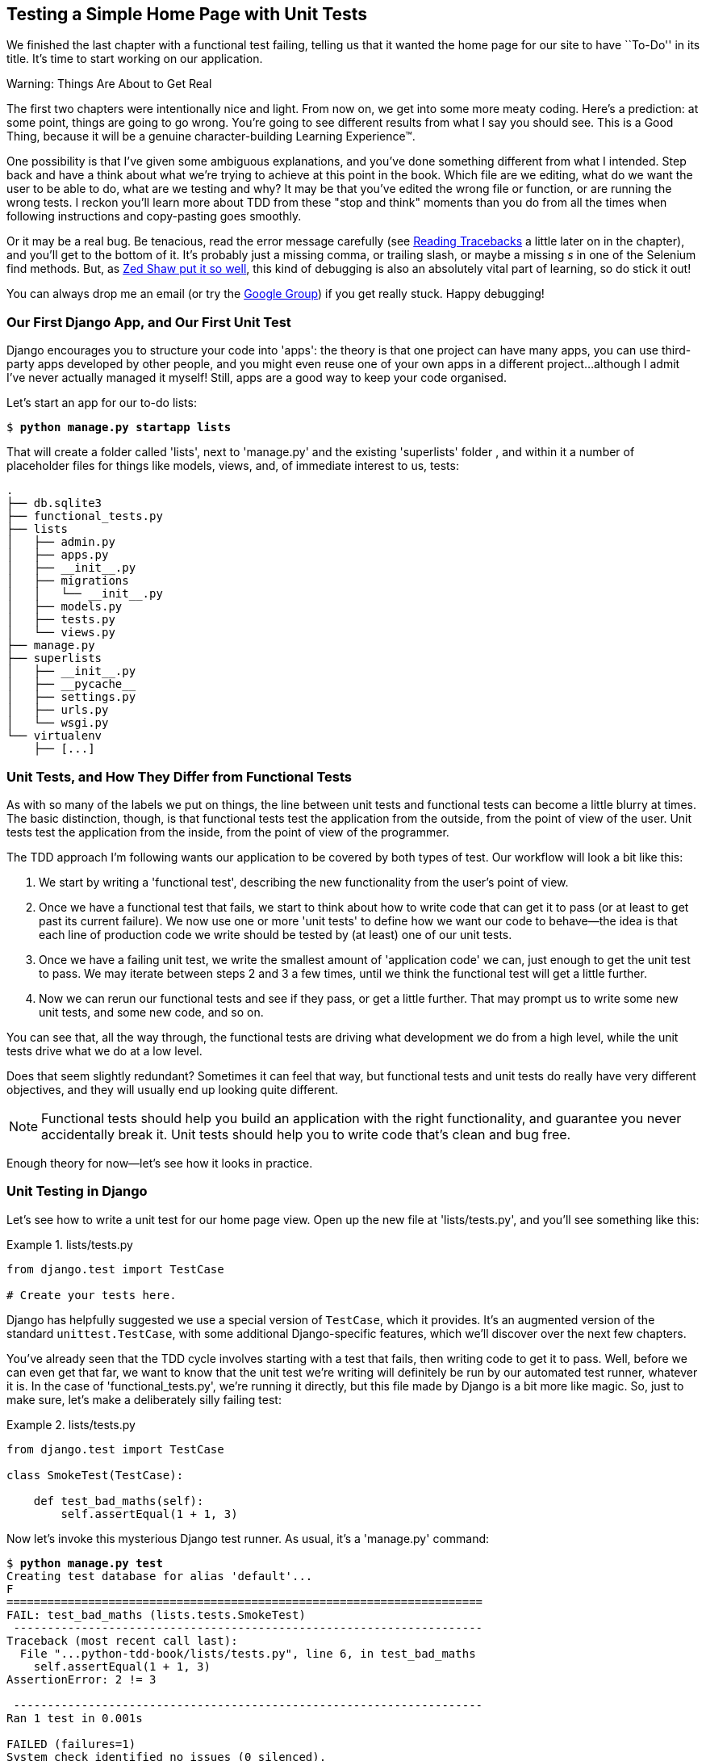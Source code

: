 [[chapter_unit_test_first_view]]
Testing a Simple Home Page with [keep-together]#Unit Tests#
-----------------------------------------------------------


We finished the last chapter with a functional test failing, telling us that it
wanted the home page for our site to have ``To-Do'' in its title. It's time to
start working on our application.

.Warning: Things Are About to Get Real
*******************************************************************************
The first two chapters were intentionally nice and light.  From now on, we
get into some more meaty coding.  Here's a prediction:  at some point, things
are going to go wrong.  You're going to see different results from what I say
you should see. This is a Good Thing, because it will be a genuine
character-building Learning Experience(TM). 

One possibility is that I've given some ambiguous explanations, and you've
done something different from what I intended. Step back and have a think about
what we're trying to achieve at this point in the book. Which file are we
editing, what do we want the user to be able to do, what are we testing and
why?  It may be that you've edited the wrong file or function, or are running
the wrong tests.  I reckon you'll learn more about TDD from these "stop and think"
moments than you do from all the times when following instructions and
copy-pasting goes smoothly.

Or it may be a real bug. Be tenacious, read the error message carefully (see <<read_tracebacks_aside>> a little later on in the chapter), and
you'll get to the bottom of it. It's probably just a missing comma, or
trailing slash, or maybe a missing _s_ in one of the Selenium find methods.
But, as <<lpthw,Zed Shaw put it so well>>, this kind of debugging is also an
absolutely vital part of learning, so do stick it out!

((("Test-Driven Development (TDD)", "additional resources")))((("getting help")))You
can always drop me an email (or try the
https://groups.google.com/forum/#!forum/obey-the-testing-goat-book[Google
Group]) if you get really stuck.  Happy debugging!
*******************************************************************************



Our First Django App, and Our First Unit Test
~~~~~~~~~~~~~~~~~~~~~~~~~~~~~~~~~~~~~~~~~~~~~


((("Django framework", "code structure in")))((("Django framework", "unit testing in", id="DJFunit03")))Django
encourages you to structure your code into 'apps': the theory is that
one project can have many apps, you can use third-party apps developed by other
people, and you might even reuse one of your own apps in a different
project...although I admit I've never actually managed it myself!  Still, apps
are a good way to keep your code organised.

Let's start an app for our to-do lists:

[subs="specialcharacters,quotes"]
----
$ *python manage.py startapp lists*
----

That will create a folder called 'lists', next to 'manage.py' and the existing
'superlists' folder , and within it a number of placeholder files for things
like models, views, and, of immediate interest to us, tests:

----
.
├── db.sqlite3
├── functional_tests.py
├── lists
│   ├── admin.py
│   ├── apps.py
│   ├── __init__.py
│   ├── migrations
│   │   └── __init__.py
│   ├── models.py
│   ├── tests.py
│   └── views.py
├── manage.py
├── superlists
│   ├── __init__.py
│   ├── __pycache__
│   ├── settings.py
│   ├── urls.py
│   └── wsgi.py
└── virtualenv
    ├── [...]
----


Unit Tests, and How They Differ from Functional Tests
~~~~~~~~~~~~~~~~~~~~~~~~~~~~~~~~~~~~~~~~~~~~~~~~~~~~~



((("unit tests", "vs. functional tests", secondary-sortas="functional tests")))((("functional tests (FTs)", "vs. unit tests", secondary-sortas="unit tests")))As
with so many of the labels we put on things, the line between unit tests and
functional tests can become a little blurry at times. The basic distinction,
though, is that functional tests test the application from the outside, from
the point of view of the user. Unit tests test the application from the
inside, from the point of view of the [keep-together]#programmer#.

The TDD approach I'm following wants our application to be covered by
both types of test. Our workflow will look a bit like this:

1.  We start by writing a 'functional test', describing the new functionality
    from the user's point of view.

2.  Once we have a functional test that fails, we start to think about how
    to write code that can get it to pass (or at least to get past its current
    failure). We now use one or more 'unit tests' to define how we want our
    code to behave--the idea is that each line of production code we write
    should be tested by (at least) one of our unit tests.

3.  Once we have a failing unit test, we write the smallest amount of
    'application code' we can, just enough to get the unit test to pass.
    We may iterate between steps 2 and 3 a few times, until we think the
    functional test will get a little further.

4.  Now we can rerun our functional tests and see if they pass, or get a
    little further.  That may prompt us to write some new unit tests, and
    some new code, and so on.

You can see that, all the way through, the functional tests are driving what 
development we do from a high level, while the unit tests drive what we do
at a low level.

Does that seem slightly redundant? Sometimes it can feel that way, but
functional tests and unit tests do really have very different objectives, and
they will usually end up looking quite different.  

NOTE: Functional tests should help you build an application with the right
functionality, and guarantee you never accidentally break it.  Unit tests
should help you to write code that's clean and bug free.

Enough theory for now—let's see how it looks in practice.


Unit Testing in Django
~~~~~~~~~~~~~~~~~~~~~~



((("unit tests", "in Django", "writing basic", secondary-sortas="Django", id="UTdjango03")))Let's
see how to write a unit test for our home page view. Open up the new
file at 'lists/tests.py', and you'll see something like this:

[role="sourcecode currentcontents"]
.lists/tests.py
====
[source,python]
----
from django.test import TestCase

# Create your tests here.
----
====


Django has helpfully suggested we use a special version of `TestCase`, which
it provides. It's an augmented version of the standard `unittest.TestCase`,
with some additional Django-specific features, which we'll discover over the 
next few chapters.

You've already seen that the TDD cycle involves starting with a test that
fails, then writing code to get it to pass. Well, before we can even get that
far, we want to know that the unit test we're writing will definitely be
run by our automated test runner, whatever it is.  In the case of
'functional_tests.py', we're running it directly, but this file made by Django
is a bit more like magic. So, just to make sure, let's make a deliberately
silly failing test:

[role="sourcecode"]
.lists/tests.py
====
[source,python]
----
from django.test import TestCase

class SmokeTest(TestCase):

    def test_bad_maths(self):
        self.assertEqual(1 + 1, 3)
----
====


Now let's invoke this mysterious Django test runner. As usual, it's a
'manage.py' [keep-together]#command#:


[subs="specialcharacters,macros"]
----
$ pass:quotes[*python manage.py test*]
Creating test database for alias 'default'...
F
======================================================================
FAIL: test_bad_maths (lists.tests.SmokeTest)
 ---------------------------------------------------------------------
Traceback (most recent call last):
  File "...python-tdd-book/lists/tests.py", line 6, in test_bad_maths
    self.assertEqual(1 + 1, 3)
AssertionError: 2 != 3

 ---------------------------------------------------------------------
Ran 1 test in 0.001s

FAILED (failures=1)
System check identified no issues (0 silenced).
Destroying test database for alias 'default'...
----

Excellent.  The machinery seems to be working. This is a good point for a
commit:


[subs="specialcharacters,quotes"]
----
$ *git status*  # should show you lists/ is untracked
$ *git add lists*
$ *git diff --staged*  # will show you the diff that you're about to commit
$ *git commit -m "Add app for lists, with deliberately failing unit test"*
----


As you've no doubt guessed, the `-m` flag lets you pass in a commit message
at the command line, so you don't need to use an editor. It's up to you
to pick the way you like to use the Git command line; I'll just show you 
the main ones I've seen used.  The key rule is: 'make sure you always review
what you're about to commit before you do it'.


Django's MVC, URLs, and View Functions
~~~~~~~~~~~~~~~~~~~~~~~~~~~~~~~~~~~~~~




((("Model-View-Controller (MVC) pattern")))Django
is structured along a classic 'Model-View-Controller'
(MVC) pattern.  Well, 'broadly'.  It definitely does have models, but its
views are more like a controller, and it's the templates that are actually the
view part, but the general idea is there.  If you're interested, you can
look up the finer points of the discussion
https://docs.djangoproject.com/en/1.11/faq/general/[in the Django FAQs].





Irrespective of any of that, as with any web server, Django's main job is to
decide what to do when a user asks for a particular URL on our site.
Django's workflow goes something like this:

1. An HTTP 'request' comes in for a particular 'URL'.
2. Django uses some rules to decide which 'view' function should deal with
  the request (this is referred to as 'resolving' the URL).
3. The view function processes the request and returns an HTTP 'response'.

So we want to test two things:

* Can we resolve the URL for the root of the site (``/'') to a particular
  view function we've made?

* Can we make this view function return some HTML which will get the 
  functional test to pass?

Let's start with the first. Open up 'lists/tests.py', and change our silly
test to something like this:


[role="sourcecode"]
.lists/tests.py
====
[source,python]
----
from django.urls import resolve
from django.test import TestCase
from lists.views import home_page  #<2>

class HomePageTest(TestCase):

    def test_root_url_resolves_to_home_page_view(self):
        found = resolve('/')  #<1>
        self.assertEqual(found.func, home_page)  #<1>
----
====

What's going on here?

<1> `resolve` is the function Django uses internally to resolve
    URLs and find what view function they should map to.  We're checking that
    `resolve`, when called with ``/'', the root of the site, finds a function
    called `home_page`.  

<2> What function is that?  It's the view function we're going to
    write next, which will actually return the HTML we want.  You can see from
    the `import` that we're planning to store it in 'lists/views.py'.

So, what do you think will happen when we run the tests?


[subs="specialcharacters,macros"]
----
$ pass:quotes[*python manage.py test*]
ImportError: cannot import name 'home_page'
----

It's a very predictable and uninteresting error: we tried to import something
we haven't even written yet. But it's still good news--for the purposes of
TDD, an exception which was predicted counts as an expected failure.
Since we have both a failing functional test and a failing unit test, we have
the Testing Goat's full blessing to code away.


At Last! We Actually Write Some Application Code!
~~~~~~~~~~~~~~~~~~~~~~~~~~~~~~~~~~~~~~~~~~~~~~~~~

It is exciting, isn't it?  Be warned, TDD means that long periods of
anticipation are only defused very gradually, and by tiny increments.
Especially since we're learning and only just starting out, we only allow
ourselves to change (or add) one line of code at a time--and each time, we
make just the minimal change required to address the current test failure.

I'm being deliberately extreme here, but what's our current test failure? 
We can't import `home_page` from `lists.views`?  OK, let's fix that--and only
that.  In 'lists/views.py':

[role="sourcecode"]
.lists/views.py
====
[source,python]
----
from django.shortcuts import render

# Create your views here.
home_page = None
----
====

_"You must be joking!"_ I can hear you say.  

I can hear you because it's what I used to say (with feeling) when
my colleagues first demonstrated TDD to me.  Well, bear with me, and we'll talk
about whether or not this is all taking it too far in a little while.  But for
now, let yourself follow along, even if it's with some exasperation, and see
if our tests can help us write the correct code, one tiny step at a time.

We run the tests again:


[subs="specialcharacters,macros"]
----
$ pass:quotes[*python manage.py test*]
Creating test database for alias 'default'...
E
======================================================================
ERROR: test_root_url_resolves_to_home_page_view (lists.tests.HomePageTest)
 ---------------------------------------------------------------------
Traceback (most recent call last):
  File "...python-tdd-book/lists/tests.py", line 8, in
test_root_url_resolves_to_home_page_view
    found = resolve('/')
  File ".../django/urls/base.py", line 27, in resolve
    return get_resolver(urlconf).resolve(path)
  File ".../django/urls/resolvers.py", line 392, in resolve
    raise Resolver404({'tried': tried, 'path': new_path})
django.urls.exceptions.Resolver404: {'tried': [[<RegexURLResolver
<RegexURLPattern list> (admin:admin) ^admin/>]], 'path': ''}

 ---------------------------------------------------------------------
Ran 1 test in 0.002s

FAILED (errors=1)
System check identified no issues (0 silenced).
Destroying test database for alias 'default'...
----


[[read_tracebacks_aside]]
.Reading Tracebacks
*******************************************************************************

((("tracebacks")))Let's
spend a moment talking about how to read tracebacks, since it's something
we have to do a lot in TDD. You soon learn to scan through them and pick up
relevant clues:

----
======================================================================
ERROR: test_root_url_resolves_to_home_page_view (lists.tests.HomePageTest)  <2>
 ---------------------------------------------------------------------
Traceback (most recent call last):
  File "...python-tdd-book/lists/tests.py", line 8, in
test_root_url_resolves_to_home_page_view
    found = resolve('/')  <3>
  File ".../django/urls/base.py", line 27, in resolve
    return get_resolver(urlconf).resolve(path)
  File ".../django/urls/resolvers.py", line 392, in resolve
    raise Resolver404({'tried': tried, 'path': new_path})
django.urls.exceptions.Resolver404: {'tried': [[<RegexURLResolver  <1>
<RegexURLPattern list> (admin:admin) ^admin/>]], 'path': ''}  <1>
 ---------------------------------------------------------------------
[...]
----

<1> The first place you look is usually 'the error itself'. Sometimes that's
    all you need to see, and it will let you identify the problem immediately.
    But sometimes, like in this case, it's not quite self-evident.

<2> The next thing to double-check is: 'which test is failing?' Is it
    definitely the one we expected--that is, the one we just wrote?  In this case,
    the answer is yes.

<3> Then we look for the place in 'our test code' that kicked off the failure.
    We work our way down from the top of the traceback, looking for the
    filename of the tests file, to check which test function, and what line of
    code, the failure is coming from.  In this case it's the line where we call
    the `resolve` function for the "/" URL.

There is ordinarily a fourth step, where we look further down for any
of 'our own application code' which was involved with the problem.  In this
case it's all Django code, but we'll see plenty of examples of this fourth step
later in the book.

Pulling it all together, we interpret the traceback as telling us that, when
trying to resolve ``/'', Django raised a 404 error--in other words, Django
can't find a URL mapping for ``/''.  Let's help it out.

*******************************************************************************


urls.py
~~~~~~~



((("URL mappings")))Our
tests are telling us that we need a URL mapping. Django uses a file called
'urls.py' to map URLs to view functions. There's a main 'urls.py' for the whole
site in the 'superlists/superlists' folder. Let's go take a look:


[role="sourcecode currentcontents"]
.superlists/urls.py
====
[source,python]
----
"""superlists URL Configuration

The `urlpatterns` list routes URLs to views. For more information please see:
    https://docs.djangoproject.com/en/1.11/topics/http/urls/
Examples:
Function views
    1. Add an import:  from my_app import views
    2. Add a URL to urlpatterns:  url(r'^$', views.home, name='home')
Class-based views
    1. Add an import:  from other_app.views import Home
    2. Add a URL to urlpatterns:  url(r'^$', Home.as_view(), name='home')
Including another URLconf
    1. Import the include() function: from django.conf.urls import url, include
    2. Add a URL to urlpatterns:  url(r'^blog/', include('blog.urls'))
"""
from django.conf.urls import url
from django.contrib import admin

urlpatterns = [
    url(r'^admin/', admin.site.urls),
]
----
====

As usual, lots of helpful comments and default suggestions from Django.

WARNING: If your _urls.py_ looks different or if it mentions a function called
    `path` instead of `url`, it's because you've got the wrong version of
    Django.  This book is written for Django v1.11.  Take another look at
    the "<<pre-requisites>>" section and get the right version before you
    go any further.

A `url` entry starts with a regular expression that defines which URLs it
applies to, and goes on to say where it should send those requests--either to
a view function you've imported, or maybe to another 'urls.py' file somewhere
else.

The first example entry has the regular expression `^$`, which means
an empty string--could this be the same as the root of our site, which we've
been testing with ``/''?  Let's find out--what happens if we include it?

NOTE: If you've never come across regular expressions, you can get away with
    just taking my word for it, for now--but you should make a mental note to
    go learn about them.

We'll also get rid of the admin URL, because we won't be using the Django
admin site for now:


[role="sourcecode dofirst-ch03l003"]
.superlists/urls.py
====
[source,python]
----
from django.conf.urls import url
from lists import views

urlpatterns = [
    url(r'^$', views.home_page, name='home'),
]
----
====

Run the unit tests again, with *`python manage.py test`*:

----
[...]
TypeError: view must be a callable or a list/tuple in the case of include().
----

That's progress!  We're no longer getting a 404.

The traceback is messy, but the message at the end is telling us what's going
on: the unit tests have actually made the link between the URL "/" and the
`home_page = None` in 'lists/views.py', and are now complaining that the
`home_page` view is not callable. And that gives us a justification for
changing it from being `None` to being an actual function. Every single code
change is driven by the tests! 

Back in 'lists/views.py':


[role="sourcecode"]
.lists/views.py
====
[source,python]
----
from django.shortcuts import render

# Create your views here.
def home_page():
    pass
----
====


And now?


[subs="specialcharacters,macros"]
----
$ pass:quotes[*python manage.py test*]
Creating test database for alias 'default'...
.
 ---------------------------------------------------------------------
Ran 1 test in 0.003s

OK
System check identified no issues (0 silenced).
Destroying test database for alias 'default'...
----

Hooray! Our first ever unit test pass!  That's so momentous that I think it's
worthy of a commit:


[subs="specialcharacters,quotes"]
----
$ *git diff*  # should show changes to urls.py, tests.py, and views.py
$ *git commit -am "First unit test and url mapping, dummy view"*
----


That was the last variation on `git commit` I'll show, the `a` and `m` flags
together, which adds all changes to tracked files and uses the commit message
from the command line. 





WARNING: `git commit -am` is the quickest formulation, but also gives you the
    least feedback about what's being committed, so make sure you've done a
    `git status` and a `git diff` beforehand, and are clear on what changes are
    about to go in.


Unit Testing a View
~~~~~~~~~~~~~~~~~~~

((("unit tests", "in Django", "unit testing a view", secondary-sortas="Django")))On
to writing a test for our view, so that it can be something more than a 
do-nothing function, and instead be a function that returns a real response
with HTML to the browser. Open up 'lists/tests.py', and add a new
'test method'. I'll explain each bit:


[role="sourcecode"]
.lists/tests.py
====
[source,python]
----
from django.urls import resolve
from django.test import TestCase
from django.http import HttpRequest

from lists.views import home_page


class HomePageTest(TestCase):

    def test_root_url_resolves_to_home_page_view(self):
        found = resolve('/')
        self.assertEqual(found.func, home_page)


    def test_home_page_returns_correct_html(self):
        request = HttpRequest()  #<1>
        response = home_page(request)  #<2>
        html = response.content.decode('utf8')  #<3>
        self.assertTrue(html.startswith('<html>'))  #<4>
        self.assertIn('<title>To-Do lists</title>', html)  #<5>
        self.assertTrue(html.endswith('</html>'))  #<4>
----
====

What's going on in this new test?  

<1> We create an `HttpRequest` object, which is what Django will see when
    a user's browser asks for a page.

<2> We pass it to our `home_page` view, which gives us a response. You won't be
    surprised to hear that this object is an instance of a class called
    `HttpResponse`.

<3> Then, we extract the `.content` of the response.  These are the raw bytes,
    the ones and zeros that would be sent down the wire to the user's browser.
    We call `.decode()` to convert them into the string of HTML that's being
    sent to the user.

<4> We want it to start with an `<html>` tag which gets closed at the end.

<5> And we want a `<title>` tag somewhere in the middle, with the words
    "To-Do lists" in it--because that's what we specified in our functional test.

Once again, the unit test is driven by the functional test, but it's also
much closer to the actual code--we're thinking like programmers now.

Let's run the unit tests now and see how we get on:

----
TypeError: home_page() takes 0 positional arguments but 1 was given
----


The Unit-Test/Code Cycle
^^^^^^^^^^^^^^^^^^^^^^^^


((("unit tests", "in Django", "unit-test/code cycle", secondary-sortas="Django")))((("unit-test/code cycle")))((("Test-Driven Development (TDD)", "concepts", "unit-test/code cycle")))We
can start to settle into the TDD 'unit-test/code cycle' now:

1. In the terminal, run the unit tests and see how they fail.
2. In the editor, make a minimal code change to address the current test failure.

And repeat! 

The more nervous we are about getting our code right, the smaller and more
minimal we make each code change--the idea is to be absolutely sure that each
bit of code is justified by a test.

This may seem laborious, and at first, it will be.  But once you get into the
swing of things, you'll find yourself coding quickly even if you take
microscopic steps--this is how we write all of our production code at work.

Let's see how fast we can get this cycle going:

* Minimal code change:
+
[role="sourcecode"]
.lists/views.py
====
[source,python]
----
def home_page(request):
    pass
----
====

* Tests:
+
----
html = response.content.decode('utf8')
AttributeError: 'NoneType' object has no attribute 'content'
----

* Code--we use `django.http.HttpResponse`, as predicted:
+
[role="sourcecode"]
.lists/views.py
====
[source,python]
----
from django.http import HttpResponse

# Create your views here.
def home_page(request):
    return HttpResponse()
----
====

* Tests again:
+
----
    self.assertTrue(html.startswith('<html>'))
AssertionError: False is not true
----

[role="pagebreak-before"]
* Code again:
+
[role="sourcecode"]
.lists/views.py
====
[source,python]
----
def home_page(request):
    return HttpResponse('<html>')
----
====

* Tests:
+
----
AssertionError: '<title>To-Do lists</title>' not found in '<html>'
----

* Code:
+
[role="sourcecode"]
.lists/views.py
====
[source,python]
----
def home_page(request):
    return HttpResponse('<html><title>To-Do lists</title>')
----
====

* Tests--almost there?
+
----
    self.assertTrue(html.endswith('</html>'))
AssertionError: False is not true
----

* Come on, one last effort:
+
[role="sourcecode"]
.lists/views.py
====
[source,python]
----
def home_page(request):
    return HttpResponse('<html><title>To-Do lists</title></html>')
----
====


* Surely?
+
[subs="specialcharacters,macros"]
----
$ pass:quotes[*python manage.py test*]
Creating test database for alias 'default'...
..
 ---------------------------------------------------------------------
Ran 2 tests in 0.001s

OK
System check identified no issues (0 silenced).
Destroying test database for alias 'default'...
----

Yes!  Now, let's run our functional tests.  Don't forget to spin up the dev
server again, if it's not still running. It feels like the final heat
of the race here; surely this is it...could it be?

[subs="specialcharacters,macros"]
----
$ pass:quotes[*python functional_tests.py*]
F
======================================================================
FAIL: test_can_start_a_list_and_retrieve_it_later (__main__.NewVisitorTest)
 ---------------------------------------------------------------------
Traceback (most recent call last):
  File "functional_tests.py", line 19, in
test_can_start_a_list_and_retrieve_it_later
    self.fail('Finish the test!')
AssertionError: Finish the test!

 ---------------------------------------------------------------------
Ran 1 test in 1.609s

FAILED (failures=1)
----

Failed? What? Oh, it's just our little reminder? Yes? Yes! We have a web page!

Ahem.  Well, 'I' thought it was a thrilling end to the chapter. You may still
be a little baffled, perhaps keen to hear a justification for all these tests,
and don't worry, all that will come, but I hope you felt just a tinge of
excitement near the end there.

Just a little commit to calm down, and reflect on what we've covered:

[subs="specialcharacters,quotes"]
----
$ *git diff*  # should show our new test in tests.py, and the view in views.py
$ *git commit -am "Basic view now returns minimal HTML"*
----


((("", startref="DJFunit03")))((("", startref="UTdjango03")))That
was quite a chapter! Why not try typing `git log`, possibly using the
`--oneline` flag, for a reminder of what we got up to:



[subs="specialcharacters,quotes"]
----
$ *git log --oneline*
a6e6cc9 Basic view now returns minimal HTML
450c0f3 First unit test and url mapping, dummy view 
ea2b037 Add app for lists, with deliberately failing unit test
[...]
----

Not bad--we covered:

* Starting a Django app
* The Django unit test runner
* The difference between FTs and unit tests
* Django URL resolving and 'urls.py'
* Django view functions, request and response objects
* And returning basic HTML


[role="pagebreak-before less_space"]
.Useful Commands and Concepts
*******************************************************************************
((("Django framework", "commands and concepts", "python manage.py runserver")))Running the Django dev server::
    *`python manage.py runserver`*

((("Django framework", "commands and concepts", "python functional_tests.py")))Running the functional tests::
    *`python functional_tests.py`*

((("Django framework", "commands and concepts", "python manage.py test")))Running the unit tests::
    *`python manage.py test`*

((("Django framework", "commands and concepts", "unit-test/code cycle")))((("unit-test/code cycle")))The unit-test/code cycle::
    1. Run the unit tests in the terminal.
    2. Make a minimal code change in the editor.
    3. Repeat!

*******************************************************************************

